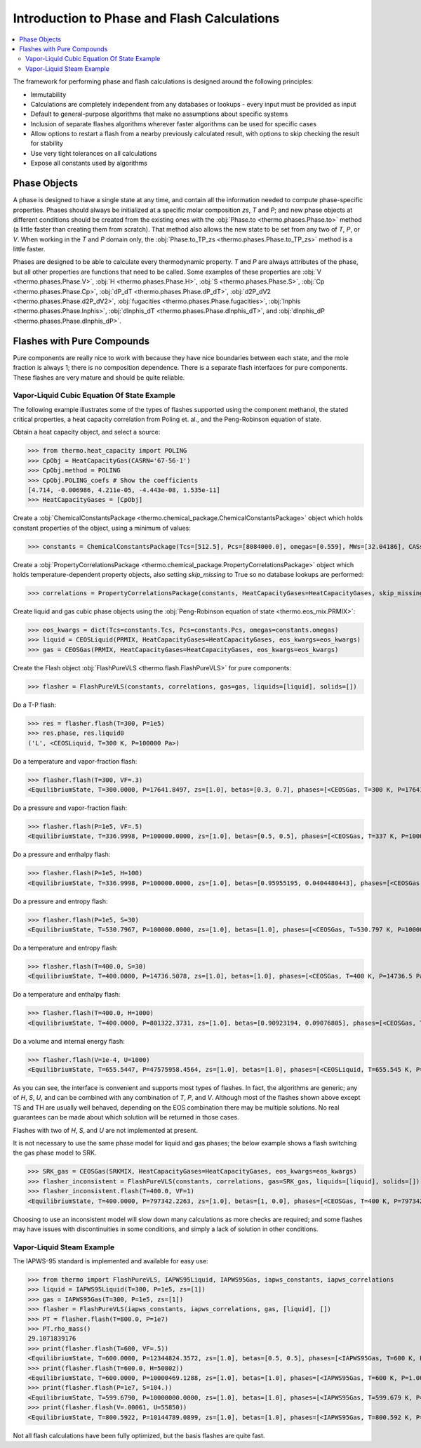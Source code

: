 Introduction to Phase and Flash Calculations
============================================

.. contents:: :local:

The framework for performing phase and flash calculations is designed around the following principles:

* Immutability
* Calculations are completely independent from any databases or lookups - every input must be provided as input
* Default to general-purpose algorithms that make no assumptions about specific systems
* Inclusion of separate flashes algorithms wherever faster algorithms can be used for specific cases
* Allow options to restart a flash from a nearby previously calculated result, with options to skip checking the result for stability
* Use very tight tolerances on all calculations
* Expose all constants used by algorithms

Phase Objects
-------------
A phase is designed to have a single state at any time, and contain all the information needed to compute phase-specific properties.
Phases should always be initialized at a specific molar composition `zs`, `T` and `P`; and new phase objects at different conditions should be created from the existing ones with the :obj:`Phase.to <thermo.phases.Phase.to>` method (a little faster than creating them from scratch). That method also allows the new state to be set from any two of `T`, `P`, or `V`. When working in the `T` and `P` domain only, the :obj:`Phase.to_TP_zs <thermo.phases.Phase.to_TP_zs>` method is a little faster.

Phases are designed to be able to calculate every thermodynamic property. `T` and `P` are always attributes of the phase, but all other properties are functions that need to be called. Some examples of these properties are :obj:`V <thermo.phases.Phase.V>`, :obj:`H <thermo.phases.Phase.H>`, :obj:`S <thermo.phases.Phase.S>`, :obj:`Cp <thermo.phases.Phase.Cp>`, :obj:`dP_dT <thermo.phases.Phase.dP_dT>`, :obj:`d2P_dV2 <thermo.phases.Phase.d2P_dV2>`, :obj:`fugacities <thermo.phases.Phase.fugacities>`, :obj:`lnphis <thermo.phases.Phase.lnphis>`, :obj:`dlnphis_dT <thermo.phases.Phase.dlnphis_dT>`, and :obj:`dlnphis_dP <thermo.phases.Phase.dlnphis_dP>`.



Flashes with Pure Compounds
---------------------------
Pure components are really nice to work with because they have nice boundaries between each state, and the mole fraction is always 1; there is no composition dependence. There is a separate flash interfaces for pure components. These flashes are very mature and should be quite reliable.

Vapor-Liquid Cubic Equation Of State Example
^^^^^^^^^^^^^^^^^^^^^^^^^^^^^^^^^^^^^^^^^^^^
The following example illustrates some of the types of flashes supported using the component methanol, the stated critical properties, a heat capacity correlation from Poling et. al., and the Peng-Robinson equation of state.

Obtain a heat capacity object, and select a source:

>>> from thermo.heat_capacity import POLING
>>> CpObj = HeatCapacityGas(CASRN='67-56-1')
>>> CpObj.method = POLING
>>> CpObj.POLING_coefs # Show the coefficients
[4.714, -0.006986, 4.211e-05, -4.443e-08, 1.535e-11]
>>> HeatCapacityGases = [CpObj]

Create a :obj:`ChemicalConstantsPackage <thermo.chemical_package.ChemicalConstantsPackage>` object which holds constant properties of the object, using a minimum of values:

>>> constants = ChemicalConstantsPackage(Tcs=[512.5], Pcs=[8084000.0], omegas=[0.559], MWs=[32.04186], CASs=['67-56-1'])

Create a :obj:`PropertyCorrelationsPackage <thermo.chemical_package.PropertyCorrelationsPackage>` object which holds temperature-dependent property objects, also setting `skip_missing` to True so no database lookups are performed:

>>> correlations = PropertyCorrelationsPackage(constants, HeatCapacityGases=HeatCapacityGases, skip_missing=True)

Create liquid and gas cubic phase objects using the :obj:`Peng-Robinson equation of state <thermo.eos_mix.PRMIX>`:

>>> eos_kwargs = dict(Tcs=constants.Tcs, Pcs=constants.Pcs, omegas=constants.omegas)
>>> liquid = CEOSLiquid(PRMIX, HeatCapacityGases=HeatCapacityGases, eos_kwargs=eos_kwargs)
>>> gas = CEOSGas(PRMIX, HeatCapacityGases=HeatCapacityGases, eos_kwargs=eos_kwargs)

Create the Flash object :obj:`FlashPureVLS <thermo.flash.FlashPureVLS>` for pure components:

>>> flasher = FlashPureVLS(constants, correlations, gas=gas, liquids=[liquid], solids=[])

Do a T-P flash:

>>> res = flasher.flash(T=300, P=1e5)
>>> res.phase, res.liquid0
('L', <CEOSLiquid, T=300 K, P=100000 Pa>)

Do a temperature and vapor-fraction flash:

>>> flasher.flash(T=300, VF=.3)
<EquilibriumState, T=300.0000, P=17641.8497, zs=[1.0], betas=[0.3, 0.7], phases=[<CEOSGas, T=300 K, P=17641.8 Pa>, <CEOSLiquid, T=300 K, P=17641.8 Pa>]>

Do a pressure and vapor-fraction flash:

>>> flasher.flash(P=1e5, VF=.5)
<EquilibriumState, T=336.9998, P=100000.0000, zs=[1.0], betas=[0.5, 0.5], phases=[<CEOSGas, T=337 K, P=100000 Pa>, <CEOSLiquid, T=337 K, P=100000 Pa>]>

Do a pressure and enthalpy flash:

>>> flasher.flash(P=1e5, H=100)
<EquilibriumState, T=336.9998, P=100000.0000, zs=[1.0], betas=[0.95955195, 0.0404480443], phases=[<CEOSGas, T=337 K, P=100000 Pa>, <CEOSLiquid, T=337 K, P=100000 Pa>]>

Do a pressure and entropy flash:

>>> flasher.flash(P=1e5, S=30)
<EquilibriumState, T=530.7967, P=100000.0000, zs=[1.0], betas=[1.0], phases=[<CEOSGas, T=530.797 K, P=100000 Pa>]>

Do a temperature and entropy flash:

>>> flasher.flash(T=400.0, S=30)
<EquilibriumState, T=400.0000, P=14736.5078, zs=[1.0], betas=[1.0], phases=[<CEOSGas, T=400 K, P=14736.5 Pa>]>

Do a temperature and enthalpy flash:

>>> flasher.flash(T=400.0, H=1000)
<EquilibriumState, T=400.0000, P=801322.3731, zs=[1.0], betas=[0.90923194, 0.09076805], phases=[<CEOSGas, T=400 K, P=801322 Pa>, <CEOSLiquid, T=400 K, P=801322 Pa>]>

Do a volume and internal energy flash:

>>> flasher.flash(V=1e-4, U=1000)
<EquilibriumState, T=655.5447, P=47575958.4564, zs=[1.0], betas=[1.0], phases=[<CEOSLiquid, T=655.545 K, P=4.7576e+07 Pa>]>


As you can see, the interface is convenient and supports most types of flashes. In fact, the algorithms are generic; any of `H`, `S`, `U`, and can be combined with any combination of `T`, `P`, and `V`. Although most of the flashes shown above except TS and TH are usually well behaved, depending on the EOS combination there may be multiple solutions. No real guarantees can be made about which solution will be returned in those cases.

Flashes with two of  `H`, `S`, and `U` are not implemented at present.

It is not necessary to use the same phase model for liquid and gas phases; the below example shows a flash switching the gas phase model to SRK.

>>> SRK_gas = CEOSGas(SRKMIX, HeatCapacityGases=HeatCapacityGases, eos_kwargs=eos_kwargs)
>>> flasher_inconsistent = FlashPureVLS(constants, correlations, gas=SRK_gas, liquids=[liquid], solids=[])
>>> flasher_inconsistent.flash(T=400.0, VF=1)
<EquilibriumState, T=400.0000, P=797342.2263, zs=[1.0], betas=[1, 0.0], phases=[<CEOSGas, T=400 K, P=797342 Pa>, <CEOSLiquid, T=400 K, P=797342 Pa>]>

Choosing to use an inconsistent model will slow down many calculations as more checks are required; and some flashes may have issues with discontinuities in some conditions, and simply a lack of solution in other conditions.


Vapor-Liquid Steam Example
^^^^^^^^^^^^^^^^^^^^^^^^^^
The IAPWS-95 standard is implemented and available for easy use:

>>> from thermo import FlashPureVLS, IAPWS95Liquid, IAPWS95Gas, iapws_constants, iapws_correlations
>>> liquid = IAPWS95Liquid(T=300, P=1e5, zs=[1])
>>> gas = IAPWS95Gas(T=300, P=1e5, zs=[1])
>>> flasher = FlashPureVLS(iapws_constants, iapws_correlations, gas, [liquid], [])
>>> PT = flasher.flash(T=800.0, P=1e7)
>>> PT.rho_mass()
29.1071839176
>>> print(flasher.flash(T=600, VF=.5))
<EquilibriumState, T=600.0000, P=12344824.3572, zs=[1.0], betas=[0.5, 0.5], phases=[<IAPWS95Gas, T=600 K, P=1.23448e+07 Pa>, <IAPWS95Liquid, T=600 K, P=1.23448e+07 Pa>]>
>>> print(flasher.flash(T=600.0, H=50802))
<EquilibriumState, T=600.0000, P=10000469.1288, zs=[1.0], betas=[1.0], phases=[<IAPWS95Gas, T=600 K, P=1.00005e+07 Pa>]>
>>> print(flasher.flash(P=1e7, S=104.))
<EquilibriumState, T=599.6790, P=10000000.0000, zs=[1.0], betas=[1.0], phases=[<IAPWS95Gas, T=599.679 K, P=1e+07 Pa>]>
>>> print(flasher.flash(V=.00061, U=55850))
<EquilibriumState, T=800.5922, P=10144789.0899, zs=[1.0], betas=[1.0], phases=[<IAPWS95Gas, T=800.592 K, P=1.01448e+07 Pa>]>


Not all flash calculations have been fully optimized, but the basis flashes are quite fast.